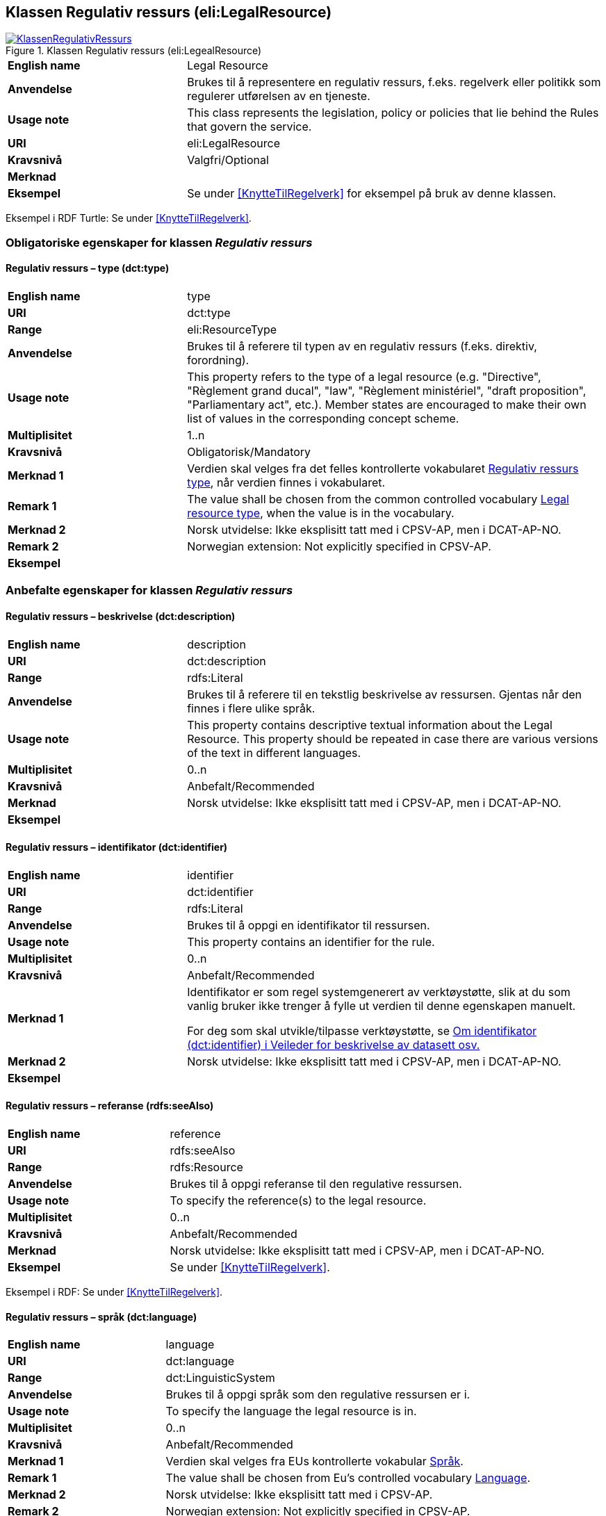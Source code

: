 == Klassen Regulativ ressurs (eli:LegalResource) [[RegulativRessurs]]


[[img-KlassenRegulativRessurs]]
.Klassen Regulativ ressurs (eli:LegealResource)
[link=images/KlassenRegulativRessurs.png]
image::images/KlassenRegulativRessurs.png[]


[cols="30s,70d"]
|===
|English name|Legal Resource
|Anvendelse|Brukes til å representere en regulativ ressurs, f.eks. regelverk eller politikk som regulerer utførelsen av en tjeneste.
|Usage note|This class represents the legislation, policy or policies that lie behind the Rules that govern the service.
|URI|eli:LegalResource
|Kravsnivå|Valgfri/Optional
|Merknad|
|Eksempel|Se under <<KnytteTilRegelverk>> for eksempel på bruk av denne klassen.
|===

Eksempel i RDF Turtle: Se under <<KnytteTilRegelverk>>.

=== Obligatoriske egenskaper for klassen _Regulativ ressurs_ [[RegulativRessurs-obligatoriske-egenskaper]]

==== Regulativ ressurs – type (dct:type) [[RegulativRessurs-type]]

[cols="30s,70d"]
|===
|English name|type
|URI|dct:type
|Range|eli:ResourceType
|Anvendelse|Brukes til å referere til typen av en regulativ ressurs (f.eks. direktiv, forordning).
|Usage note|This property refers to the type of a legal resource (e.g. "Directive", "Règlement grand ducal", "law", "Règlement ministériel", "draft proposition", "Parliamentary act", etc.). Member states are encouraged to make their own list of values in the corresponding concept scheme.
|Multiplisitet|1..n
|Kravsnivå|Obligatorisk/Mandatory
|Merknad 1 | Verdien skal velges fra det felles kontrollerte vokabularet https://data.norge.no/vocabulary/legal-resource-type[Regulativ ressurs type], når verdien finnes i vokabularet.
|Remark 1 | The value shall be chosen from the common controlled vocabulary https://data.norge.no/vocabulary/legal-resource-type[Legal resource type], when the value is in the vocabulary.
|Merknad 2|Norsk utvidelse: Ikke eksplisitt tatt med i CPSV-AP, men i DCAT-AP-NO.
|Remark 2 |Norwegian extension: Not explicitly specified in CPSV-AP.
|Eksempel|
|===

=== Anbefalte egenskaper for klassen _Regulativ ressurs_ [[RegulativRessurs-anbefalte-egenskaper]]

==== Regulativ ressurs – beskrivelse (dct:description) [[RegulativRessurs-beskrivelse]]

[cols="30s,70d"]
|===
|English name|description
|URI|dct:description
|Range|rdfs:Literal
|Anvendelse|Brukes til å referere til en tekstlig beskrivelse av ressursen. Gjentas når den finnes i flere ulike språk.
|Usage note|This property contains descriptive textual information about the Legal Resource. This property should be repeated in case there are various versions of the text in different languages.
|Multiplisitet|0..n
|Kravsnivå|Anbefalt/Recommended
|Merknad|Norsk utvidelse: Ikke eksplisitt tatt med i CPSV-AP, men i DCAT-AP-NO.
|Eksempel|
|===

==== Regulativ ressurs – identifikator (dct:identifier) [[RegulativRessurs-identifikator]]

[cols="30s,70d"]
|===
|English name|identifier
|URI|dct:identifier
|Range|rdfs:Literal
|Anvendelse|Brukes til å oppgi en identifikator til ressursen.
|Usage note|This property contains an identifier for the rule.
|Multiplisitet|0..n
|Kravsnivå|Anbefalt/Recommended
|Merknad 1|Identifikator er som regel systemgenerert av verktøystøtte, slik at du som vanlig bruker ikke trenger å fylle ut verdien til denne egenskapen manuelt.

For deg som skal utvikle/tilpasse verktøystøtte, se https://data.norge.no/guide/veileder-beskrivelse-av-datasett/#om-identifikator[Om identifikator (dct:identifier) i Veileder for beskrivelse av datasett osv.]
|Merknad 2|Norsk utvidelse: Ikke eksplisitt tatt med i CPSV-AP, men i DCAT-AP-NO.
|Eksempel|
|===

==== Regulativ ressurs – referanse (rdfs:seeAlso) [[RegulativRessurs-referanse]]

[cols="30s,70d"]
|===
|English name|reference
|URI|rdfs:seeAlso
|Range|rdfs:Resource
|Anvendelse|Brukes til å oppgi referanse til den regulative ressursen.
|Usage note|To specify the reference(s) to the legal resource.
|Multiplisitet|0..n
|Kravsnivå|Anbefalt/Recommended
|Merknad|Norsk utvidelse: Ikke eksplisitt tatt med i CPSV-AP, men i DCAT-AP-NO.
|Eksempel|Se under <<KnytteTilRegelverk>>.
|===

Eksempel i RDF: Se under <<KnytteTilRegelverk>>.

==== Regulativ ressurs – språk (dct:language) [[RegulativRessurs-språk]]

[cols="30s,70d"]
|===
|English name| language
|URI|dct:language
|Range|dct:LinguisticSystem
|Anvendelse|Brukes til å oppgi språk som den regulative ressursen er i.
|Usage note|To specify the language the legal resource is in.
|Multiplisitet|0..n
|Kravsnivå|Anbefalt/Recommended
|Merknad 1 |Verdien skal velges fra EUs kontrollerte vokabular https://op.europa.eu/en/web/eu-vocabularies/concept-scheme/-/resource?uri=http://publications.europa.eu/resource/authority/language[Språk].
|Remark 1 | The value shall be chosen from Eu's controlled vocabulary https://op.europa.eu/en/web/eu-vocabularies/concept-scheme/-/resource?uri=http://publications.europa.eu/resource/authority/language[Language].
|Merknad 2|Norsk utvidelse: Ikke eksplisitt tatt med i CPSV-AP.
|Remark 2| Norwegian extension: Not explicitly specified in CPSV-AP.
|Eksempel|Se under <<KnytteTilRegelverk>>.
|===

Eksempel i RDF: Se under <<KnytteTilRegelverk>>.

==== Regulativ ressurs – tittel (dct:title) [[RegulativRessurs-tittel]]

[cols="30s,70d"]
|===
|English name| title
|URI|dct:title
|Range|rdfs:Literal
|Anvendelse|Brukes til å oppgi tittel til den regulative ressursen.
|Usage note|To specify the title of the legal resource.
|Multiplisitet|0..n
|Kravsnivå|Anbefalt/Recommended
|Merknad|Norsk utvidelse: Ikke eksplisitt tatt med i CPSV-AP.
|Remark| Norwegian extension: Not explicitly specified in CPSV-AP.
|Eksempel|Se under <<KnytteTilRegelverk>>.
|===

Eksempel i RDF: Se under <<KnytteTilRegelverk>>.



=== Valgfrie egenskaper for klassen _Regulativ ressurs_ [[RegulativRessurs-valgfrie-egenskaper]]

==== Regulativ ressurs – relatert regulativ ressurs (dct:relation) [[RegulativRessurs-relatertRegulativRessurs]]

[cols="30s,70d"]
|===
|English name|related legal resource
|URI|dct:relation
|Range|eli:LegalResource
|Anvendelse|Brukes til å referere til en annen relatert regulativ ressurs.
|Usage note|This property represents another instance of the Legal Resource class that is related to a particular Legal Resource being described.
|Multiplisitet|0..n
|Kravsnivå|Valgfri/Optional
|Merknad|
|Eksempel|
|===
